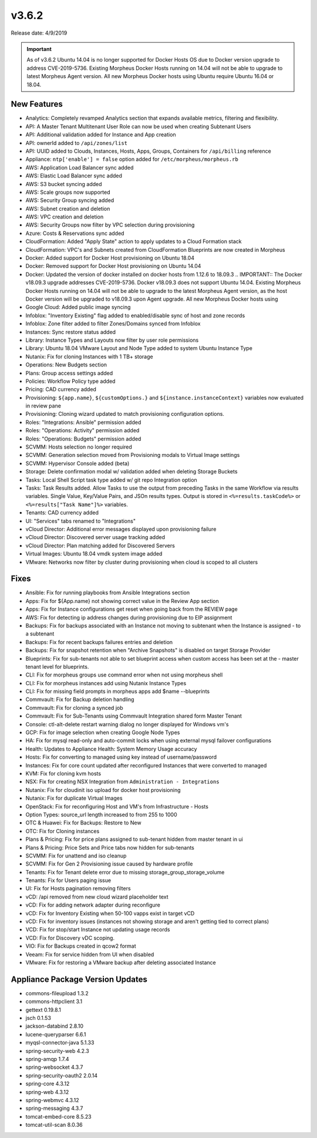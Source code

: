 v3.6.2
=======

Release date: 4/9/2019

.. IMPORTANT:: As of v3.6.2 Ubuntu 14.04 is no longer supported for Docker Hosts OS due to Docker version upgrade to address CVE-2019-5736. Existing Morpheus Docker Hosts running on 14.04 will not be able to upgrade to latest Morpheus Agent version. All new Morpheus Docker hosts using Ubuntu require Ubuntu 16.04 or 18.04.

New Features
------------

- Analytics: Completely revamped Analytics section that expands available metrics, filtering and flexibility.
- API: A Master Tenant Multitenant User Role can now be used when creating Subtenant Users
- API: Additional validation added for Instance and App creation
- API: ownerId added to ``/api/zones/list``
- API: UUID added to Clouds, Instances, Hosts, Apps, Groups, Containers for ``/api/billing`` reference
- Appliance: ``ntp['enable'] = false`` option added for ``/etc/morpheus/morpheus.rb``
- AWS: Application Load Balancer sync added
- AWS: Elastic Load Balancer sync added
- AWS: S3 bucket syncing added
- AWS: Scale groups now supported
- AWS: Security Group syncing added
- AWS: Subnet creation and deletion
- AWS: VPC creation and deletion
- AWS: Security Groups now filter by VPC selection during provisioning
- Azure: Costs & Reservations sync added
- CloudFormation: Added "Apply State" action to apply updates to a Cloud Formation stack
- CloudFormation: VPC's and Subnets created from CloudFormation Blueprints are now created in Morpheus
- Docker: Added support for Docker Host provisioning on Ubuntu 18.04
- Docker: Removed support for Docker Host provisioning on Ubuntu 14.04
- Docker: Updated the version of docker installed on docker hosts from 1.12.6 to 18.09.3
  .. IMPORTANT:: The Docker v18.09.3 upgrade addresses CVE-2019-5736. Docker v18.09.3 does not support Ubuntu 14.04. Existing Morpheus Docker Hosts running on 14.04 will not be able to upgrade to the latest Morpheus Agent version, as the host Docker version will be upgraded to v18.09.3 upon Agent upgrade. All new Morpheus Docker hosts using
- Google Cloud: Added public image syncing
- Infoblox: "Inventory Existing" flag added to enabled/disable sync of host and zone records
- Infoblox: Zone filter added to filter Zones/Domains synced from Infoblox
- Instances: Sync restore status added
- Library: Instance Types and Layouts now filter by user role permissions
- Library: Ubuntu 18.04 VMware Layout and Node Type added to system Ubuntu Instance Type
- Nutanix: Fix for cloning Instances with 1 TB+ storage
- Operations: New Budgets section
- Plans: Group access settings added
- Policies: Workflow Policy type added
- Pricing: CAD currency added
- Provisioning: ``${app.name}``, ``${customOptions.}`` and ``${instance.instanceContext}`` variables now evaluated in review pane
- Provisioning: Cloning wizard updated to match provisioning configuration options.
- Roles: "Integrations: Ansible" permission added
- Roles: "Operations: Activity" permission added
- Roles: "Operations: Budgets" permission added
- SCVMM: Hosts selection no longer required
- SCVMM: Generation selection moved from Provisioning modals to Virtual Image settings
- SCVMM: Hypervisor Console added (beta)
- Storage: Delete confirmation modal w/ validation added when deleting Storage Buckets
- Tasks: Local Shell Script task type added w/ git repo Integration option
- Tasks: Task Results added. Allow Tasks to use the output from preceding Tasks in the same Workflow via results variables. Single Value, Key/Value Pairs, and JSOn results types. Output is stored in ``<%=results.taskCode%>`` or ``<%=results["Task Name"]%>`` variables.
- Tenants: CAD currency added
- UI: "Services" tabs renamed to "Integrations"
- vCloud Director: Additional error messages displayed upon provisioning failure
- vCloud Director: Discovered server usage tracking added
- vCloud Director: Plan matching added for Discovered Servers
- Virtual Images: Ubuntu 18.04 vmdk system image added
- VMware: Networks now filter by cluster during provisioning when cloud is scoped to all clusters

Fixes
-----

- Ansible: Fix for running playbooks from Ansible Integrations section
- Apps: Fix for ${App.name} not showing correct value in the Review App section
- Apps: Fix for Instance configurations get reset when going back from the REVIEW page
- AWS: Fix for detecting ip address changes during provisioning due to EIP assignment
- Backups: Fix for backups associated with an Instance not moving to subtenant when the Instance is assigned - to a subtenant
- Backups: Fix for recent backups failures entries and deletion
- Backups: Fix for snapshot retention when "Archive Snapshots" is disabled on target Storage Provider
- Blueprints: Fix for sub-tenants not able to set blueprint access when custom access has been set at the - master tenant level for blueprints.
- CLI: Fix for morpheus groups use command error when not using morpheus shell
- CLI: Fix for morpheus instances add using Nutanix Instance Types
- CLI: Fix for missing field prompts in morpheus apps add $name --blueprints
- Commvault: Fix for Backup deletion handling
- Commvault: Fix for cloning a synced job
- Commvault: Fix for Sub-Tenants using Commvault Integration shared form Master Tenant
- Console: ctl-alt-delete restart warning dialog no longer displayed for Windows vm's
- GCP: Fix for image selection when creating Google Node Types
- HA: Fix for mysql read-only and auto-commit locks when using external mysql failover configurations
- Health: Updates to Appliance Health: System Memory Usage accuracy
- Hosts: Fix for converting to managed using key instead of username/password
- Instances: Fix for core count updated after reconfigured Instances that were converted to managed
- KVM: Fix for cloning kvm hosts
- NSX: Fix for creating NSX Integration from ``Administration - Integrations``
- Nutanix: Fix for cloudinit iso upload for docker host provisioning
- Nutanix: Fix for duplicate Virtual Images
- OpenStack: Fix for reconfiguring Host and VM's from Infrastructure - Hosts
- Option Types: source_url length increased to from 255 to 1000
- OTC & Huawei: Fix for Backups: Restore to New
- OTC: Fix for Cloning instances
- Plans & Pricing: Fix for price plans assigned to sub-tenant hidden from master tenant in ui
- Plans & Pricing: Price Sets and Price tabs now hidden for sub-tenants
- SCVMM: Fix for unattend and iso cleanup
- SCVMM: Fix for Gen 2 Provisioning issue caused by hardware profile
- Tenants: Fix for Tenant delete error due to missing storage_group_storage_volume
- Tenants: Fix for Users paging issue
- UI: Fix for Hosts pagination removing filters
- vCD: /api removed from new cloud wizard placeholder text
- vCD: Fix for adding network adapter during reconfigure
- vCD: Fix for Inventory Existing when 50-100 vapps exist in target vCD
- vCD: Fix for inventory issues (instances not showing storage and aren't getting tied to correct plans)
- VCD: Fix for stop/start Instance not updating usage records
- VCD: Fix for Discovery vDC scoping.
- VIO: Fix for Backups created in qcow2 format
- Veeam: Fix for service hidden from UI when disabled
- VMware: Fix for restoring a VMware backup after deleting associated Instance

Appliance Package Version Updates
---------------------------------

- commons-fileupload 1.3.2
- commons-httpclient 3.1
- gettext 0.19.8.1
- jsch 0.1.53
- jackson-databind 2.8.10
- lucene-queryparser 6.6.1
- myqsl-connector-java 5.1.33
- spring-security-web 4.2.3
- spring-amqp 1.7.4
- spring-websocket 4.3.7
- spring-security-oauth2 2.0.14
- spring-core 4.3.12
- spring-web 4.3.12
- spring-webmvc 4.3.12
- spring-messaging 4.3.7
- tomcat-embed-core 8.5.23
- tomcat-util-scan 8.0.36
